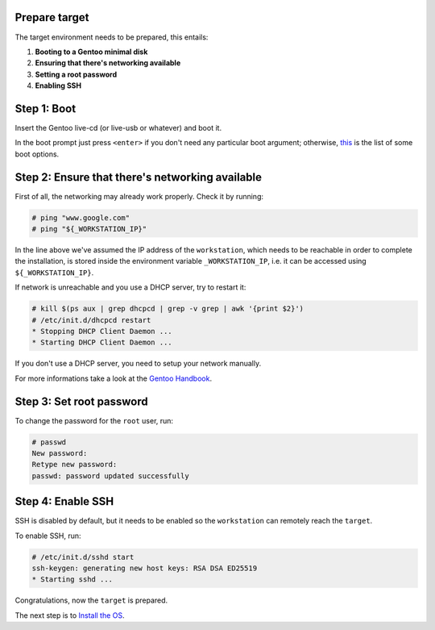 Prepare target
==============

The target environment needs to be prepared, this entails:

1. **Booting to a Gentoo minimal disk**
2. **Ensuring that there's networking available**
3. **Setting a root password**
4. **Enabling SSH**

Step 1: Boot
============

Insert the Gentoo live-cd (or live-usb or whatever) and boot it.

In the boot prompt just press ``<enter>`` if you don't need any particular boot
argument; otherwise, this_ is the list of some boot options.

.. _this:
  https://wiki.gentoo.org/wiki/Handbook:AMD64/Installation/Media#Booting_the_CD

Step 2: Ensure that there's networking available
================================================

First of all, the networking may already work properly. Check it by running:

.. code-block:: shell-session

  # ping "www.google.com"
  # ping "${_WORKSTATION_IP}"

In the line above we've assumed  the IP address of the ``workstation``,
which needs to be reachable in order to complete the installation, is stored
inside the environment variable ``_WORKSTATION_IP``, i.e. it can be accessed
using ``${_WORKSTATION_IP}``.

If network is unreachable and you use a DHCP server, try to restart it:

.. code-block:: shell-session

  # kill $(ps aux | grep dhcpcd | grep -v grep | awk '{print $2}')
  # /etc/init.d/dhcpcd restart
  * Stopping DHCP Client Daemon ...
  * Starting DHCP Client Daemon ...

If you don't use a DHCP server, you need to setup your network manually.

For more informations take a look at the `Gentoo Handbook`_.

.. _`Gentoo Handbook`:
  https://wiki.gentoo.org/wiki/Handbook:AMD64/Installation/Networking

Step 3: Set root password
=========================

To change the password for the ``root`` user, run:

.. code-block:: shell-session

  # passwd
  New password:
  Retype new password:
  passwd: password updated successfully

Step 4: Enable SSH
==================

SSH is disabled by default, but it needs to be enabled so the ``workstation``
can remotely reach the ``target``.

To enable SSH, run:

.. code-block:: shell-session

  # /etc/init.d/sshd start
  ssh-keygen: generating new host keys: RSA DSA ED25519
  * Starting sshd ...

.. raw:: html

  <embed><hr></embed>

Congratulations, now the ``target`` is prepared.

The next step is to `Install the OS`_.

.. _`Install the OS`: ./install-os.rst
